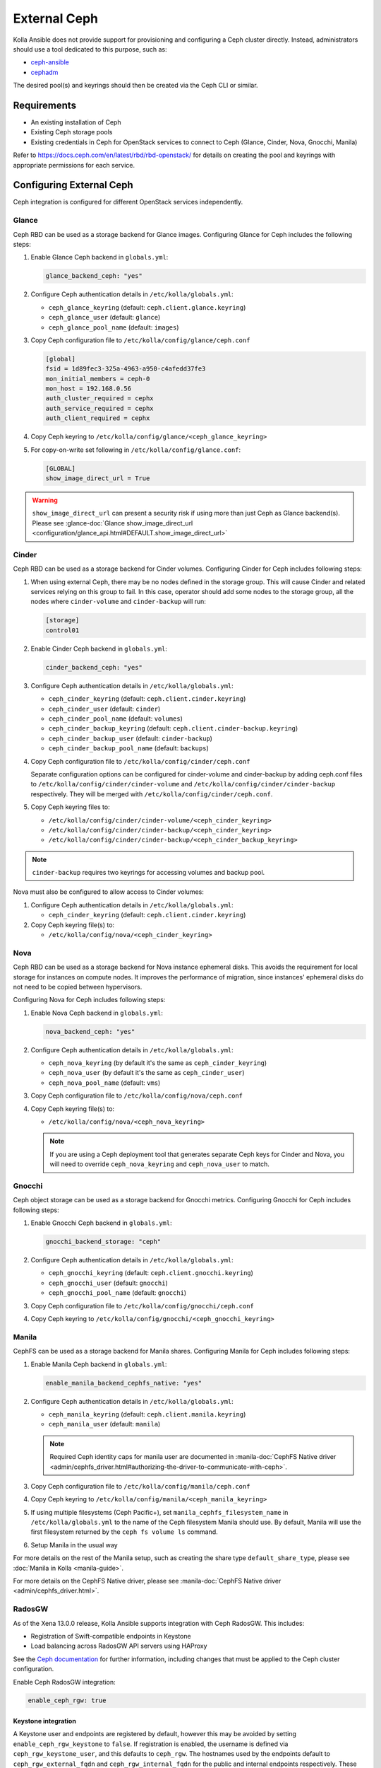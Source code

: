 .. _external-ceph-guide:

=============
External Ceph
=============

Kolla Ansible does not provide support for provisioning and configuring a
Ceph cluster directly. Instead, administrators should use a tool dedicated
to this purpose, such as:

* `ceph-ansible <https://docs.ceph.com/projects/ceph-ansible/en/latest/>`_
* `cephadm <https://docs.ceph.com/en/latest/cephadm/install/>`_

The desired pool(s) and keyrings should then be created via the Ceph CLI
or similar.

Requirements
~~~~~~~~~~~~

* An existing installation of Ceph
* Existing Ceph storage pools
* Existing credentials in Ceph for OpenStack services to connect to Ceph
  (Glance, Cinder, Nova, Gnocchi, Manila)

Refer to https://docs.ceph.com/en/latest/rbd/rbd-openstack/ for details on
creating the pool and keyrings with appropriate permissions for each service.

Configuring External Ceph
~~~~~~~~~~~~~~~~~~~~~~~~~

Ceph integration is configured for different OpenStack services independently.

Glance
------

Ceph RBD can be used as a storage backend for Glance images. Configuring Glance
for Ceph includes the following steps:

#. Enable Glance Ceph backend in ``globals.yml``:

   .. code-block:: yaml

      glance_backend_ceph: "yes"

#. Configure Ceph authentication details in ``/etc/kolla/globals.yml``:

   * ``ceph_glance_keyring`` (default: ``ceph.client.glance.keyring``)
   * ``ceph_glance_user`` (default: ``glance``)
   * ``ceph_glance_pool_name`` (default: ``images``)

#. Copy Ceph configuration file to ``/etc/kolla/config/glance/ceph.conf``

   .. path /etc/kolla/config/glance/ceph.conf
   .. code-block:: ini

      [global]
      fsid = 1d89fec3-325a-4963-a950-c4afedd37fe3
      mon_initial_members = ceph-0
      mon_host = 192.168.0.56
      auth_cluster_required = cephx
      auth_service_required = cephx
      auth_client_required = cephx

#. Copy Ceph keyring to ``/etc/kolla/config/glance/<ceph_glance_keyring>``

#. For copy-on-write set following in ``/etc/kolla/config/glance.conf``:

   .. path /etc/kolla/config/glance.conf
   .. code-block:: ini

      [GLOBAL]
      show_image_direct_url = True

.. warning::

    ``show_image_direct_url`` can present a security risk if using more
    than just Ceph as Glance backend(s). Please see
    :glance-doc:`Glance show_image_direct_url <configuration/glance_api.html#DEFAULT.show_image_direct_url>`

Cinder
------

Ceph RBD can be used as a storage backend for Cinder volumes. Configuring
Cinder for Ceph includes following steps:

#. When using external Ceph, there may be no nodes defined in the storage
   group.  This will cause Cinder and related services relying on this group to
   fail.  In this case, operator should add some nodes to the storage group,
   all the nodes where ``cinder-volume`` and ``cinder-backup`` will run:

   .. code-block:: ini

      [storage]
      control01

#. Enable Cinder Ceph backend in ``globals.yml``:

   .. code-block:: yaml

      cinder_backend_ceph: "yes"

#. Configure Ceph authentication details in ``/etc/kolla/globals.yml``:

   * ``ceph_cinder_keyring`` (default: ``ceph.client.cinder.keyring``)
   * ``ceph_cinder_user`` (default: ``cinder``)
   * ``ceph_cinder_pool_name`` (default: ``volumes``)
   * ``ceph_cinder_backup_keyring``
     (default: ``ceph.client.cinder-backup.keyring``)
   * ``ceph_cinder_backup_user`` (default: ``cinder-backup``)
   * ``ceph_cinder_backup_pool_name`` (default: ``backups``)

#. Copy Ceph configuration file to ``/etc/kolla/config/cinder/ceph.conf``

   Separate configuration options can be configured for
   cinder-volume and cinder-backup by adding ceph.conf files to
   ``/etc/kolla/config/cinder/cinder-volume`` and
   ``/etc/kolla/config/cinder/cinder-backup`` respectively. They
   will be merged with ``/etc/kolla/config/cinder/ceph.conf``.

#. Copy Ceph keyring files to:

   * ``/etc/kolla/config/cinder/cinder-volume/<ceph_cinder_keyring>``
   * ``/etc/kolla/config/cinder/cinder-backup/<ceph_cinder_keyring>``
   * ``/etc/kolla/config/cinder/cinder-backup/<ceph_cinder_backup_keyring>``

.. note::

    ``cinder-backup`` requires two keyrings for accessing volumes
    and backup pool.

Nova must also be configured to allow access to Cinder volumes:

#. Configure Ceph authentication details in ``/etc/kolla/globals.yml``:

   * ``ceph_cinder_keyring`` (default: ``ceph.client.cinder.keyring``)

#. Copy Ceph keyring file(s) to:

   * ``/etc/kolla/config/nova/<ceph_cinder_keyring>``

Nova
----

Ceph RBD can be used as a storage backend for Nova instance ephemeral disks.
This avoids the requirement for local storage for instances on compute nodes.
It improves the performance of migration, since instances' ephemeral disks do
not need to be copied between hypervisors.

Configuring Nova for Ceph includes following steps:

#. Enable Nova Ceph backend in ``globals.yml``:

   .. code-block:: yaml

      nova_backend_ceph: "yes"

#. Configure Ceph authentication details in ``/etc/kolla/globals.yml``:

   * ``ceph_nova_keyring`` (by default it's the same as
     ``ceph_cinder_keyring``)
   * ``ceph_nova_user`` (by default it's the same as ``ceph_cinder_user``)
   * ``ceph_nova_pool_name`` (default: ``vms``)

#. Copy Ceph configuration file to ``/etc/kolla/config/nova/ceph.conf``
#. Copy Ceph keyring file(s) to:

   * ``/etc/kolla/config/nova/<ceph_nova_keyring>``

   .. note::

      If you are using a Ceph deployment tool that generates separate Ceph
      keys for Cinder and Nova, you will need to override
      ``ceph_nova_keyring`` and ``ceph_nova_user`` to match.

Gnocchi
-------

Ceph object storage can be used as a storage backend for Gnocchi metrics.
Configuring Gnocchi for Ceph includes following steps:

#. Enable Gnocchi Ceph backend in ``globals.yml``:

   .. code-block:: yaml

      gnocchi_backend_storage: "ceph"

#. Configure Ceph authentication details in ``/etc/kolla/globals.yml``:

   * ``ceph_gnocchi_keyring``
     (default: ``ceph.client.gnocchi.keyring``)
   * ``ceph_gnocchi_user`` (default: ``gnocchi``)
   * ``ceph_gnocchi_pool_name`` (default: ``gnocchi``)

#. Copy Ceph configuration file to ``/etc/kolla/config/gnocchi/ceph.conf``
#. Copy Ceph keyring to ``/etc/kolla/config/gnocchi/<ceph_gnocchi_keyring>``

Manila
------

CephFS can be used as a storage backend for Manila shares. Configuring Manila
for Ceph includes following steps:

#. Enable Manila Ceph backend in ``globals.yml``:

   .. code-block:: yaml

      enable_manila_backend_cephfs_native: "yes"

#. Configure Ceph authentication details in ``/etc/kolla/globals.yml``:

   * ``ceph_manila_keyring`` (default: ``ceph.client.manila.keyring``)
   * ``ceph_manila_user`` (default: ``manila``)

   .. note::

      Required Ceph identity caps for manila user are documented in
      :manila-doc:`CephFS Native driver <admin/cephfs_driver.html#authorizing-the-driver-to-communicate-with-ceph>`.

#. Copy Ceph configuration file to ``/etc/kolla/config/manila/ceph.conf``
#. Copy Ceph keyring to ``/etc/kolla/config/manila/<ceph_manila_keyring>``

#. If using multiple filesystems (Ceph Pacific+), set
   ``manila_cephfs_filesystem_name`` in ``/etc/kolla/globals.yml`` to the
   name of the Ceph filesystem Manila should use.
   By default, Manila will use the first filesystem returned by
   the ``ceph fs volume ls`` command.

#. Setup Manila in the usual way

For more details on the rest of the Manila setup, such as creating the share
type ``default_share_type``, please see :doc:`Manila in Kolla <manila-guide>`.

For more details on the CephFS Native driver, please see
:manila-doc:`CephFS Native driver <admin/cephfs_driver.html>`.

RadosGW
-------

As of the Xena 13.0.0 release, Kolla Ansible supports integration with Ceph
RadosGW. This includes:

* Registration of Swift-compatible endpoints in Keystone
* Load balancing across RadosGW API servers using HAProxy

See the `Ceph documentation
<https://docs.ceph.com/en/latest/radosgw/keystone/>`__ for further information,
including changes that must be applied to the Ceph cluster configuration.

Enable Ceph RadosGW integration:

.. code-block:: yaml

   enable_ceph_rgw: true

Keystone integration
====================

A Keystone user and endpoints are registered by default, however this may be
avoided by setting ``enable_ceph_rgw_keystone`` to ``false``. If registration
is enabled, the username is defined via ``ceph_rgw_keystone_user``, and this
defaults to ``ceph_rgw``. The hostnames used by the endpoints default to
``ceph_rgw_external_fqdn`` and ``ceph_rgw_internal_fqdn`` for the public and
internal endpoints respectively. These default to ``kolla_external_fqdn`` and
``kolla_internal_fqdn`` respectively. The port used by the endpoints is defined
via ``ceph_rgw_port``, and defaults to 6780.

By default RadosGW supports both Swift and S3 API, and it is not completely
compatible with Swift API. The option ``ceph_rgw_swift_compatibility`` can
enable/disable complete RadosGW compatibility with Swift API.  This should
match the configuration used by Ceph RadosGW. After changing the value, run
the ``kolla-ansible deploy`` command to enable.

By default, the RadosGW endpoint URL does not include the project (account) ID.
This prevents cross-project and public object access. This can be resolved by
setting ``ceph_rgw_swift_account_in_url`` to ``true``. This should match the
``rgw_swift_account_in_url`` configuration option in Ceph RadosGW.

Load balancing
==============

.. warning::

   Users of Ceph RadosGW can generate very high volumes of traffic. It is
   advisable to use a separate load balancer for RadosGW for anything other
   than small or lightly utilised RadosGW deployments, however this is
   currently out of scope for Kolla Ansible.

Load balancing is enabled by default, however this may be avoided by setting
``enable_ceph_rgw_loadbalancer`` to ``false``. If using load balancing, the
RadosGW hosts and ports must be configured. Each item should contain
``host`` and ``port`` keys. The ``ip`` and ``port`` keys are optional. If
``ip`` is not specified, the ``host`` values should be resolvable from the host
running HAProxy. If the ``port`` is not specified, the default HTTP (80) or
HTTPS (443) port will be used. For example:

.. code-block:: yaml

   ceph_rgw_hosts:
     - host: rgw-host-1
     - host: rgw-host-2
       ip: 10.0.0.42
       port: 8080

The HAProxy frontend port is defined via ``ceph_rgw_port``, and defaults to
6780.
